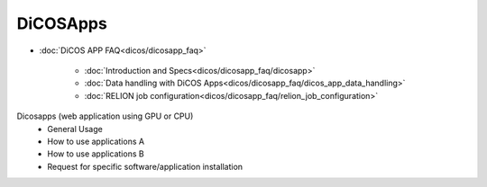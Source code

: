 ************
DiCOSApps
************

* :doc:`DiCOS APP FAQ<dicos/dicosapp_faq>`

   - :doc:`Introduction and Specs<dicos/dicosapp_faq/dicosapp>`
   - :doc:`Data handling with DiCOS Apps<dicos/dicosapp_faq/dicos_app_data_handling>`
   - :doc:`RELION job configuration<dicos/dicosapp_faq/relion_job_configuration>`

Dicosapps (web application using GPU or CPU)
  - General Usage
  - How to use applications A
  - How to use applications B
  - Request for specific software/application installation
